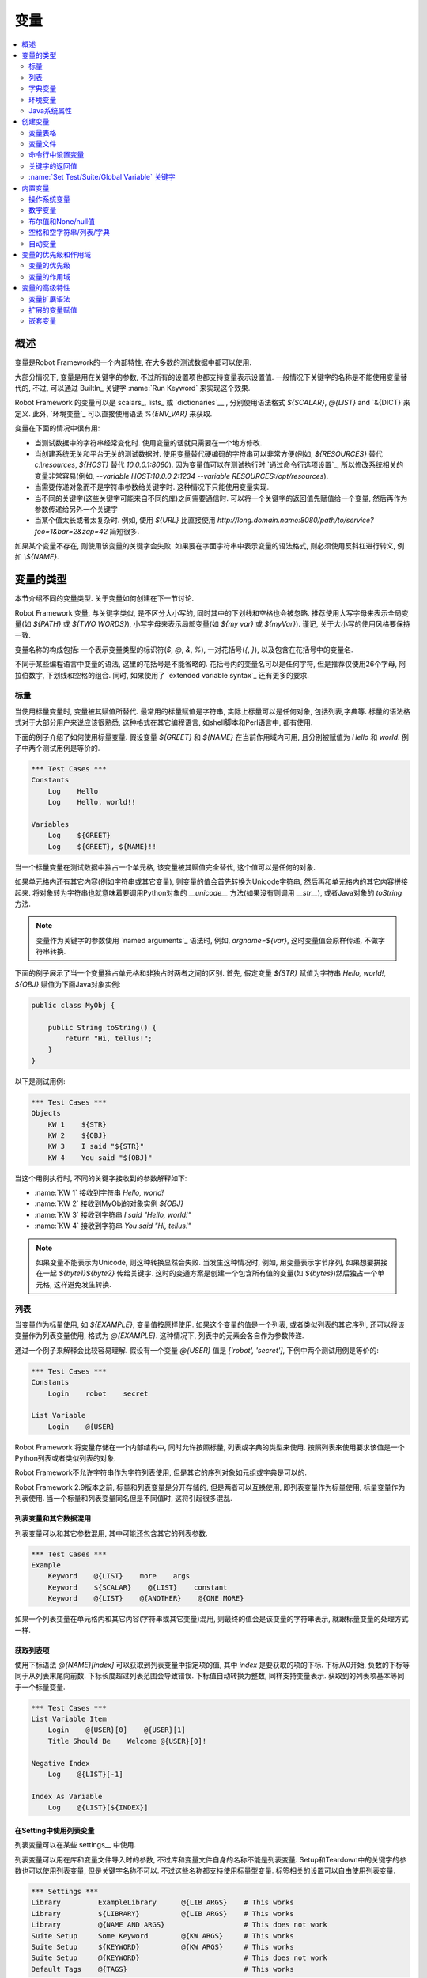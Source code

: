 变量
=========

.. contents::
   :depth: 2
   :local:

.. Introduction

概述
------------

变量是Robot Framework的一个内部特性, 在大多数的测试数据中都可以使用.

大部分情况下, 变量是用在关键字的参数, 不过所有的设置项也都支持变量表示设置值. 一般情况下关键字的名称是不能使用变量替代的, 不过, 可以通过 BuiltIn_ 关键字 :name:`Run Keyword` 来实现这个效果.

Robot Framework 的变量可以是 scalars_, lists_ 或 `dictionaries`__ , 分别使用语法格式 `${SCALAR}`, `@{LIST}` and `&{DICT}`来定义. 此外, `环境变量`_ 可以直接使用语法 `%{ENV_VAR}` 来获取.

变量在下面的情况中很有用:

- 当测试数据中的字符串经常变化时. 使用变量的话就只需要在一个地方修改.

- 当创建系统无关和平台无关的测试数据时. 使用变量替代硬编码的字符串可以非常方便(例如, 
  `${RESOURCES}`  替代 `c:\\resources`, `${HOST}` 替代 `10.0.0.1:8080`). 因为变量值可以在测试执行时 `通过命令行选项设置`_, 所以修改系统相关的变量非常容易(例如, `--variable HOST:10.0.0.2:1234 --variable RESOURCES:/opt/resources`).

- 当需要传递对象而不是字符串参数给关键字时. 这种情况下只能使用变量实现.

- 当不同的关键字(这些关键字可能来自不同的库)之间需要通信时.
  可以将一个关键字的返回值先赋值给一个变量, 然后再作为参数传递给另外一个关键字

- 当某个值太长或者太复杂时. 例如, 使用 `${URL}` 比直接使用
  `http://long.domain.name:8080/path/to/service?foo=1&bar=2&zap=42` 简短很多.

如果某个变量不存在, 则使用该变量的关键字会失败. 如果要在字面字符串中表示变量的语法格式, 则必须使用反斜杠进行转义, 例如 `\\${NAME}`.

__ `Scalar variables`_
__ `List variables`_
__ `Dictionary variables`_
__ `Setting variables in command line`_
__ Escaping_

.. Variable types

变量的类型
--------------

本节介绍不同的变量类型. 关于变量如何创建在下一节讨论.

Robot Framework 变量, 与关键字类似, 是不区分大小写的, 同时其中的下划线和空格也会被忽略.
推荐使用大写字母来表示全局变量(如 `${PATH}` 或 `${TWO WORDS}`), 小写字母来表示局部变量(如 `${my var}` 或 `${myVar}`). 谨记, 关于大小写的使用风格要保持一致.

变量名称的构成包括: 一个表示变量类型的标识符(`$`, `@`, `&`, `%`), 一对花括号(`{`, `}`), 以及包含在花括号中的变量名.

不同于某些编程语言中变量的语法, 这里的花括号是不能省略的. 花括号内的变量名可以是任何字符, 但是推荐仅使用26个字母, 阿拉伯数字, 下划线和空格的组合. 同时, 如果使用了 `extended variable syntax`_ 还有更多的要求.

.. _scalar variable:

.. Scalar variables

标量
~~~~~~~~~~~~~~~~

当使用标量变量时, 变量被其赋值所替代. 最常用的标量赋值是字符串, 实际上标量可以是任何对象, 包括列表,字典等. 标量的语法格式对于大部分用户来说应该很熟悉, 这种格式在其它编程语言, 如shell脚本和Perl语言中, 都有使用.

下面的例子介绍了如何使用标量变量. 假设变量 `${GREET}` 和 `${NAME}` 在当前作用域内可用, 且分别被赋值为 `Hello` 和 `world`. 例子中两个测试用例是等价的.

.. sourcecode:: robotframework

   *** Test Cases ***
   Constants
       Log    Hello
       Log    Hello, world!!

   Variables
       Log    ${GREET}
       Log    ${GREET}, ${NAME}!!

当一个标量变量在测试数据中独占一个单元格, 该变量被其赋值完全替代, 这个值可以是任何的对象.

如果单元格内还有其它内容(例如字符串或其它变量), 则变量的值会首先转换为Unicode字符串, 然后再和单元格内的其它内容拼接起来. 将对象转为字符串也就意味着要调用Python对象的 `__unicode__` 方法(如果没有则调用 `__str__`), 或者Java对象的 `toString` 方法.

.. note:: 变量作为关键字的参数使用 `named arguments`_ 语法时, 例如, 
          `argname=${var}`, 这时变量值会原样传递, 不做字符串转换.

下面的例子展示了当一个变量独占单元格和非独占时两者之间的区别. 首先, 假定变量 `${STR}` 赋值为字符串 `Hello, world!`, `${OBJ}` 赋值为下面Java对象实例:

.. sourcecode:: java

 public class MyObj {

     public String toString() {
         return "Hi, tellus!";
     }
 }

以下是测试用例:

.. sourcecode:: robotframework

   *** Test Cases ***
   Objects
       KW 1    ${STR}
       KW 2    ${OBJ}
       KW 3    I said "${STR}"
       KW 4    You said "${OBJ}"

当这个用例执行时, 不同的关键字接收到的参数解释如下:

- :name:`KW 1` 接收到字符串 `Hello, world!`
- :name:`KW 2` 接收到MyObj的对象实例 `${OBJ}`
- :name:`KW 3` 接收到字符串 `I said "Hello, world!"`
- :name:`KW 4` 接收到字符串 `You said "Hi, tellus!"`

.. note:: 如果变量不能表示为Unicode, 则这种转换显然会失败. 当发生这种情况时,
          例如, 用变量表示字节序列, 如果想要拼接在一起 `${byte1}${byte2}` 传给关键字.
          这时的变通方案是创建一个包含所有值的变量(如 `${bytes}`)然后独占一个单元格, 这样避免发生转换.


.. _list variable:

.. List variables

列表
~~~~~~~~~~~~~~

当变量作为标量使用, 如 `${EXAMPLE}`, 变量值按原样使用. 如果这个变量的值是一个列表, 或者类似列表的其它序列, 还可以将该变量作为列表变量使用, 格式为 `@{EXAMPLE}`. 这种情况下, 列表中的元素会各自作为参数传递. 

通过一个例子来解释会比较容易理解. 假设有一个变量 `@{USER}` 值是 `['robot', 'secret']`, 下例中两个测试用例是等价的:

.. sourcecode:: robotframework

   *** Test Cases ***
   Constants
       Login    robot    secret

   List Variable
       Login    @{USER}

Robot Framework 将变量存储在一个内部结构中, 同时允许按照标量, 列表或字典的类型来使用. 按照列表来使用要求该值是一个Python列表或者类似列表的对象.

Robot Framework不允许字符串作为字符列表使用, 但是其它的序列对象如元组或字典是可以的.

Robot Framework 2.9版本之前, 标量和列表变量是分开存储的, 但是两者可以互换使用, 即列表变量作为标量使用, 标量变量作为列表使用. 当一个标量和列表变量同名但是不同值时, 这将引起很多混乱.

.. Using list variables with other data

列表变量和其它数据混用
''''''''''''''''''''''''''''''''''''

列表变量可以和其它参数混用, 其中可能还包含其它的列表参数.

.. sourcecode:: robotframework

   *** Test Cases ***
   Example
       Keyword    @{LIST}    more    args
       Keyword    ${SCALAR}    @{LIST}    constant
       Keyword    @{LIST}    @{ANOTHER}    @{ONE MORE}

如果一个列表变量在单元格内和其它内容(字符串或其它变量)混用, 则最终的值会是该变量的字符串表示, 就跟标量变量的处理方式一样.

.. Accessing individual list items

获取列表项
'''''''''''''''''''''''''''''''

使用下标语法 `@{NAME}[index]` 可以获取到列表变量中指定项的值, 其中 `index` 是要获取的项的下标. 下标从0开始, 负数的下标等同于从列表末尾向前数. 下标长度超过列表范围会导致错误. 下标值自动转换为整数, 同样支持变量表示. 获取到的列表项基本等同于一个标量变量.


.. sourcecode:: robotframework

   *** Test Cases ***
   List Variable Item
       Login    @{USER}[0]    @{USER}[1]
       Title Should Be    Welcome @{USER}[0]!

   Negative Index
       Log    @{LIST}[-1]

   Index As Variable
       Log    @{LIST}[${INDEX}]

.. Using list variables with settings

在Setting中使用列表变量
''''''''''''''''''''''''''''''''''

列表变量可以在某些 settings__ 中使用.

列表变量可以用在库和变量文件导入时的参数, 不过库和变量文件自身的名称不能是列表变量. Setup和Teardown中的关键字的参数也可以使用列表变量, 但是关键字名称不可以. 不过这些名称都支持使用标量型变量. 标签相关的设置可以自由使用列表变量.

.. sourcecode:: robotframework

   *** Settings ***
   Library         ExampleLibrary      @{LIB ARGS}    # This works
   Library         ${LIBRARY}          @{LIB ARGS}    # This works
   Library         @{NAME AND ARGS}                   # This does not work
   Suite Setup     Some Keyword        @{KW ARGS}     # This works
   Suite Setup     ${KEYWORD}          @{KW ARGS}     # This works
   Suite Setup     @{KEYWORD}                         # This does not work
   Default Tags    @{TAGS}                            # This works

__ `All available settings in test data`_

.. _dictionary variable:

.. Dictionary variables

字典变量
~~~~~~~~~~~~~~~~~~~~

如上所述, 包含列表的变量可以作为 `列表变量`_, 将其中的项分别传递给关键字. 类似的, 一个变量包含Python的字典, 或者类似字典的对象, 可以当作字典变量使用, 如 `&{EXAMPLE}`.

在实践中, 这意味着字典中的项可以作为 `named arguments`_ 传给关键字. 假设有个字典变量 `&{USER}` 中有值 `{'name': 'robot', 'password': 'secret'}`, 则下面两个用例的效果是等价的.

.. sourcecode:: robotframework

   *** Test Cases ***
   Constants
       Login    name=robot    password=secret

   Dict Variable
       Login    &{USER}

字典型变量是 Robot Framework 2.9 新增的特性.

.. Using dictionary variables with other data

字典变量和其它数据混用
''''''''''''''''''''''''''''''''''''''''''

字典变量可以和其它变量一起使用, 包括其它字典变量. 因为 `named argument syntax`_  要求位置参数必须在命名参数之前, 所以字典变量后面只能跟命名参数或者其它的字典.

.. sourcecode:: robotframework

   *** Test Cases ***
   Example
       Keyword    &{DICT}    named=arg
       Keyword    positional    @{LIST}    &{DICT}
       Keyword    &{DICT}    &{ANOTHER}    &{ONE MORE}

如果一个字典变量在单元格内和其它内容(字符串或其它变量)混用,  最终的值会是变量的字符串表示, 就跟把变量当作标量变量的处理结果一样.

.. Accessing individual dictionary items

获取字典中的项
'''''''''''''''''''''''''''''''''''''

可以通过 `&{NAME}[key]` 这样的语法格式获取字典中某项的值, 其中 `key` 是键的名称. 
键名当作字符串处理, 非字符串的键可以用变量代替. 通过这种方式获取到的值可作为标量变量使用.

如果键是字符串, 还可以使用另一种语法格式 `${NAME.key}`. 更多细节说明请参考 `Creating dictionary variables`_

.. sourcecode:: robotframework

   *** Test Cases ***
   Dict Variable Item
       Login    &{USER}[name]    &{USER}[password]
       Title Should Be    Welcome &{USER}[name]!

   Key As Variable
       Log Many    &{DICT}[${KEY}]    &{DICT}[${42}]

   Attribute Access
       Login    ${USER.name}    ${USER.password}
       Title Should Be    Welcome ${USER.name}!

.. Using dictionary variables with settings

在Setting中使用字典变量
''''''''''''''''''''''''''''''''''''''''

字典变量除了在import, setup, teardown中充当关键字的参数使用, 不能在其它设置项中使用.

.. sourcecode:: robotframework

   *** Settings ***
   Library        ExampleLibrary    &{LIB ARGS}
   Suite Setup    Some Keyword      &{KW ARGS}     named=arg

.. _environment variable:

.. Environment variables

环境变量
~~~~~~~~~~~~~~~~~~~~~

Robot Framework使用 `%{ENV_VAR_NAME}` 这种语法格式来使用环境变量. 环境变量的值只能是字符串.

Robot Framework allows using environment variables in the test
data using the syntax `%{ENV_VAR_NAME}`. They are limited to string
values.

在测试执行前已设置的操作系统环境变量在执行过程中都是可用的, 同时还可以使用关键字 :name:`Set Environment Variable` 创建新的环境变量, 或者 :name:`Delete Environment Variable` 删除某个环境变量, 这两个关键字都是来自于 OperatingSystem_ 库. 因为环境变量是全局的, 所以在一个测试用例中设置的环境变量可以在后续执行的另一个测试用例中使用. 不过, 测试执行中改变的环境变量在测试执行完成后即恢复原状, 即不会真正改变系统的环境变量.

.. sourcecode:: robotframework

   *** Test Cases ***
   Env Variables
       Log    Current user: %{USER}
       Run    %{JAVA_HOME}${/}javac

.. Java system properties

Java系统属性
~~~~~~~~~~~~~~~~~~~~~~

当使用Jython运行测试时, 可以使用 `环境变量`_ 的语法来获取 `Java系统属性`__. 如果一个环境变量的名称和一个系统属性重名, 则最终返回的是环境变量的值.

.. sourcecode:: robotframework

   *** Test Cases ***
   System Properties
       Log    %{user.name} running tests on %{os.name}

__ http://docs.oracle.com/javase/tutorial/essential/environment/sysprop.html

.. Creating variables

创建变量
------------------

测试中可用的变量来源于各种不同的地方.

.. Variable table

变量表格
~~~~~~~~~~~~~~

变量最常见的源头就是在 `test case files`_ 和 `resource files`_ 中的变量表格. 变量表格让变量和其它测试数据都创建在同一个地方, 而且语法也很简单, 因此使用起来非常方便. 不足之处在于这里变量的值只能是字符串, 并且不能动态创建. 要规避这些不足之处, 可以使用 `variable files`_.

.. Creating scalar variables

创建标量
'''''''''''''''''''''''''

最简单的变量赋值操作就是将字符串赋值给一个标量变量. 

在变量表格中的第一列指定变量名称(包括 `${}`), 在第二列放上变量的值. 如果第二列为空, 则表示变量的值是空字符串. 值同时也可以是其它已经定义的变量.

.. sourcecode:: robotframework

   *** Variables ***
   ${NAME}         Robot Framework
   ${VERSION}      2.0
   ${ROBOT}        ${NAME} ${VERSION}

如果想要更明确的标示赋值操作, 可以在变量名称后面加上一个赋值等号 `=`, 这不是必需的.

.. sourcecode:: robotframework

   *** Variables ***
   ${NAME} =       Robot Framework
   ${VERSION} =    2.0

如果一个标量变量的值很长, 可以分割到多列甚至 多行__. 默认情况下, 各个单元格中的值最终会使用空格拼接起来, 不过可以在第一格中使用 `SEPARATOR=<sep>` 来指定连接符.

.. sourcecode:: robotframework

   *** Variables ***
   ${EXAMPLE}      This value is joined    together with a space
   ${MULTILINE}    SEPARATOR=\n    First line
   ...             Second line     Third line

上面的这种拼接方式是Robot Framework 2.9版本的新特性. 在2.8版本中, 这种格式会引发一个语法错误. 而在更早的版本中, 这会创建一个列表值.

__ `Dividing test data to several rows`_

.. Creating list variables

创建列表
'''''''''''''''''''''''

创建列表变量同样很简单. 变量名同样位于变量表格的第一列, 值位于后续的列. 一个列表变量可以有任意多的值, 包括0个值. 如果值比较多, 同样可以 `分为多行`__.

__ `Dividing test data to several rows`_

.. sourcecode:: robotframework

   *** Variables ***
   @{NAMES}        Matti       Teppo
   @{NAMES2}       @{NAMES}    Seppo
   @{NOTHING}
   @{MANY}         one         two      three      four
   ...             five        six      seven

.. Creating dictionary variables

创建字典
'''''''''''''''''''''''''''''

字典变量的创建方式类似列表. 不同之处在于字典的项需要使用 `name=value` 的语法格式, 或者其它的字典变量. 如果有多个项重名, 只保留最后那个. 如果项中包含字面的等号, 则该等号必须使用反斜杠进行 转义__, 如 `\=`.

.. sourcecode:: robotframework

   *** Variables ***
   &{USER 1}       name=Matti    address=xxx         phone=123
   &{USER 2}       name=Teppo    address=yyy         phone=456
   &{MANY}         first=1       second=${2}         ${3}=third
   &{EVEN MORE}    &{MANY}       first=override      empty=
   ...             =empty        key\=here=value

字典变量相较于普通的Python字典有两个额外的属性(properties).

首先, 字典的项可以作为属性(attributes)获取, 也就是说使用 `extended variable syntax`_ 如 `${VAR.key}`. 前提是该key是一个合法的属性名且不会匹配上任何其它普通的属性. 例如, `&{USER}[name]` 同样可以通过 `${USER.name}` 获取(注意到这里是 `$` ), 但是 `${MANY.3}` 就不可以.

另一个特别之处在于字典变量中的项是有顺序的. 也就是说字典总是会按定义时的顺序迭代. 这在把字典当作  `list variables`_ 使用时(例如在 `for loops`_ )很有用. 当字典被当作列表迭代时, 实际返回的值是字典的键. 例如,  `@{MANY}` 变量的值是 `['first', 'second', 3]`.

__ Escaping_

.. Variable file

变量文件
~~~~~~~~~~~~~

变量文件是创建不同类型变量的强大武器. 使用变量文件可以给变量赋值为任意的对象, 同时还可以动态地创建变量. 关于变量文件的语法以及如何使用请参见 `Resource and variable files`_.

.. Setting variables in command line

命令行中设置变量
~~~~~~~~~~~~~~~~~~~~~~~~~~~~~~~~~

变量可以在命令行中通过选项 :option:`--variable (-v)` 单个设置, 也可以通过选项 :option:`--variablefile (-V)` 设置变量文件. 通过命令行设置的变量对所有执行的测试文件是全局可见的, 不过如果局部的变量表格或者局部导入的变量文件中存在重名的变量, 则这些变量也会被命令行中指定的值所覆盖.

设置单个变量的选项格式是 :option:`--variable name:value`, 其中 `name` 是变量名, 不带 `${}`, `value`是变量的值. 有多个变量的话就使用这个选项多次. 这种方式只能定义标量变量. 很多特殊字符必须使用选项 :option:`--escape` 经过 转义_ 才能表示. 

__ `Escaping complicated characters`_

.. sourcecode:: bash

   --variable EXAMPLE:value
   --variable HOST:localhost:7272 --variable USER:robot
   --variable ESCAPED:Qquotes_and_spacesQ --escape quot:Q --escape space:_

在上例中, 变量值分别是:

- `${EXAMPLE}` 值为 `value`
- `${HOST}` 和 `${USER}` 值分别为 `localhost:7272` 和 `robot`
- `${ESCAPED}` 值为 `"quotes and spaces"`

在命令行中指定 `variable files`_ 的选项格式是 :option:`--variablefile path/to/variables.py`, `Taking variable files into use`_ 章节中介绍更多细节. 

如果变量同时在命令行的变量文件中和单独指定, 则单独指定的变量有更高的 优先级__

__ `Variable priorities and scopes`_

.. Return values from keywords

关键字的返回值
~~~~~~~~~~~~~~~~~~~~~~~~~~~

关键字的返回值可以赋值给变量, 这样不同的关键字之间就可以交互了.

这种方式定义的变量和其它变量基本相同, 只是其作用域仅限于它们被创建的 `local scope`_. 也就是说 *不可能* 在一个测试用例里得到这样一个返回值变量, 然后在另一个用例中使用. 因为自动化测试用例通常需要保持相互独立, 而不应该互相依赖. 如果用例中定义的变量可以在其它用例使用, 这将导致很难定位的错误. 但是如果确实有这种需求, 也可以通过下节介绍的 BuiltIn_ 中的相关关键字来实现.

.. Assigning scalar variables

赋值给标量
''''''''''''''''''''''''''

关键字返回的任何值都可以赋值给 `scalar variable`_. 如下例所示, 语法非常简单:

.. sourcecode:: robotframework

   *** Test Cases ***
   Returning
       ${x} =    Get X    an argument
       Log    We got ${x}!

上例中, 关键字 :name:`Get X` 的返回值首先赋值给变量 `${x}`, 然后又传给关键字 :name:`Log`. 变量名称后面的等号(`=`)并不是强制要求的, 不过这种写法可以是赋值操作显得更明确. 
这种创建局部变量的方法同时适用于测试用例和用户关键字. 

注意, 虽然值是赋给了标量变量, 但是其本身如果是一个列表(或类似列表), 则它也可以当做 `list variable`_ 使用, 如果是一个类似字典的对象, 可以当做 `dictionary variable`_ 使用.

.. sourcecode:: robotframework

   *** Test Cases ***
   Example
       ${list} =    Create List    first    second    third
       Length Should Be    ${list}    3
       Log Many    @{list}

.. Assigning list variables

赋值给列表变量
''''''''''''''''''''''''

如果关键字返回一个列表或者类似列表的对象, 则可以赋给 `list variable`_:

.. sourcecode:: robotframework

   *** Test Cases ***
   Example
       @{list} =    Create List    first    second    third
       Length Should Be    ${list}    3
       Log Many    @{list}

因为Robot Framework所有的变量都存储在相同的命名空间, 赋值给标量变量还是列表变量其实没有太多的差别. 最主要的差别就是当创建列表变量时, Robot Framework 自动校验值是否为列表或类似列表, 并且新建一个列表来保存返回的值. 当赋值给标量变量时, 返回值不会校验, 完全按照返回对象的类型保存值.

.. Assigning dictionary variables

赋值给字典变量
''''''''''''''''''''''''''''''

如果关键字返回一个字典或者类似字典的对象, 则可以赋给 `dictionary variable`_:

.. sourcecode:: robotframework

   *** Test Cases ***
   Example
       &{dict} =    Create Dictionary    first=1    second=${2}    ${3}=third
       Length Should Be    ${dict}    3
       Do Something    &{dict}
       Log    ${dict.first}

因为Robot Framework所有的变量都存储在相同的命名空间, 所以也可先把字典值赋值给标量变量, 后面再有需要时当作字典使用.

虽然如此, 但显式的创建字典变量也有实际的好处. 首先, Robot Framework会校验返回值确实是字典或者类似字典的对象. 

另一个更大的好处是, 值会被转换保存为一个特殊的字典, 就像在变量表格中 `创建字典变量`_ 的那样, 可以通过获取属性值的语法 `${dict.first}` 获取其中的值. 同时, 这个字典的顺序是固定的. 当然, 如果初始字典是无序的, 结果字典的顺序也是随机的.

.. Assigning multiple variables

赋值多个变量
''''''''''''''''''''''''''''

如果一个关键字返回列表或类似列表的对象, 还可以一次性将其中的值同时赋值给多个变量. 可以是多个标量, 也可以是标量和列表混合, 如下例所示:

.. sourcecode:: robotframework

   *** Test Cases ***
   Assign Multiple
       ${a}    ${b}    ${c} =    Get Three
       ${first}    @{rest} =    Get Three
       @{before}    ${last} =    Get Three
       ${begin}    @{middle}    ${end} =    Get Three

假设关键字 :name:`Get Three` 返回一个列表 `[1, 2, 3]`, 会创建的变量如下:

- `${a}`, `${b}` and `${c}` 值分别是 `1`, `2`, and `3`.
- `${first}` 值为 `1`, `@{rest}` 值为 `[2, 3]`.
- `@{before}` 值为 `[1, 2]`, `${last}` 值为 `3`.
- `${begin}` 值为 `1`, `@{middle}` 值为 `[2]`, ${end} 值为 `3`.

如果返回的列表的元素个数多于或者少于可供赋值的标量, 将会报错. 另外, 待赋值的变量中最多只能有一个列表变量, 而字典变量只能单独赋值.

It is an error if the returned list has more or less values than there are
scalar variables to assign. Additionally, only one list variable is allowed
and dictionary variables can only be assigned alone.

同时为多个变量赋值的特性功能在Robot Framework 2.9版本中有所变动. 早期版本中, 列表变量只被允许出现在待赋值变量的最后, 现在则可以是任意位置. 此外, 如果返回的值个数多于标量变量的个数, 最后一个标量会自动变为列表以包含剩下所有的值.

Additionally, it was possible to return more values than scalar variables.
In that case the last scalar variable was magically turned into a list
containing the extra values.

.. note:: 译注, 这段存疑, 和前面矛盾了.实际测试结果是会报错

.. Using :name:`Set Test/Suite/Global Variable` keywords

:name:`Set Test/Suite/Global Variable` 关键字
~~~~~~~~~~~~~~~~~~~~~~~~~~~~~~~~~~~~~~~~~~~~~~~~~~~~~

BuiltIn_ 测试库提供了几个可以在测试执行时动态设置变量的关键字: :name:`Set Test Variable`, :name:`Set Suite Variable` 和 :name:`Set Global Variable`. 如果作用域内已经存在同名变量, 则会覆盖变量的值否则创建新的变量.

通过关键字 :name:`Set Test Variable` 设置的变量在当前测试用例的作用域内处处可用. 例如, 在一个测试用例中的一个用户关键字中设置了一个变量, 该变量会在这个测试用例步骤可见, 同时当前用例中的其它用户关键字也可以使用这个变量. 这个关键字创建的变量在其它测试用例中不可用. 

通过关键字  :name:`Set Suite Variable` 创建的变量在当前执行的测试套件内处处可见. 使用这个方式创建变量和在测试数据文件的 `Variable table`_ 中定义变量, 以及从 `variable files`_ 导入变量的效果一样. 这些变量对其它的测试套件, 包括子套件, 都不可见.

通过关键字 :name:`Set Global Variable` 创建的变量在设置之后全局可见. 这种方式创建的变量和在 `creating from the command line`__ 中使用选项 :option:`--variable` 或 :option:`--variablefile` 定义变量效果一样. 因为这个关键字会改变任意地方的变量, 所以必须谨慎使用.

.. note:: 关键字 :name:`Set Test/Suite/Global Variable` 直接在 `作用域`__
          内设置变量, 没有返回值. 而 :name:`Set Variable` 设置局部变量, 并且 返回__.

__ `Setting variables in command line`_
__ `Variable scopes`_
__ `Return values from keywords`_

.. _built-in variable:

.. Built-in variables

内置变量
------------------

Robot Framework 提供了若干的内置变量, 这些变量在测试中自动可用.

.. Operating-system variables

操作系统变量
~~~~~~~~~~~~~~~~~~~~~~~~~~

操作系统相关的内置变量使得编写针对不同操作系统的测试数据变的轻松.

.. table:: Available operating-system-related built-in variables
   :class: tabular

   +------------+------------------------------------------------------------------+
   |  Variable  |                      Explanation                                 |
   +============+==================================================================+
   | ${CURDIR}  | An absolute path to the directory where the test data            |
   |            | file is located. This variable is case-sensitive.                |
   +------------+------------------------------------------------------------------+
   | ${TEMPDIR} | An absolute path to the system temporary directory. In UNIX-like |
   |            | systems this is typically :file:`/tmp`, and in Windows           |
   |            | :file:`c:\\Documents and Settings\\<user>\\Local Settings\\Temp`.|
   +------------+------------------------------------------------------------------+
   | ${EXECDIR} | An absolute path to the directory where test execution was       |
   |            | started from.                                                    |
   +------------+------------------------------------------------------------------+
   | ${/}       | The system directory path separator. `/` in UNIX-like            |
   |            | systems and :codesc:`\\` in Windows.                             |
   +------------+------------------------------------------------------------------+
   | ${:}       | The system path element separator. `:` in UNIX-like              |
   |            | systems and `;` in Windows.                                      |
   +------------+------------------------------------------------------------------+
   | ${\\n}     | The system line separator. :codesc:`\\n` in UNIX-like systems and|
   |            | :codesc:`\\r\\n` in Windows. New in version 2.7.5.               |
   +------------+------------------------------------------------------------------+

.. sourcecode:: robotframework

   *** Test Cases ***
   Example
       Create Binary File    ${CURDIR}${/}input.data    Some text here${\n}on two lines
       Set Environment Variable    CLASSPATH    ${TEMPDIR}${:}${CURDIR}${/}foo.jar

.. Number variables

数字变量
~~~~~~~~~~~~~~~~

变量的语法可以用来创建整型整数和浮点型数字. 如下例所示. 因为 Robot Framework默认传递的是字符串, 显式的传递数字对那些预期接受参数是数字(而不是数字字符串)的关键字来说很有用.

.. sourcecode:: robotframework

   *** Test Cases ***
   Example 1A
       Connect    example.com    80       # Connect gets two strings as arguments

   Example 1B
       Connect    example.com    ${80}    # Connect gets a string and an integer

   Example 2
       Do X    ${3.14}    ${-1e-4}        # Do X gets floating point numbers 3.14 and -0.0001

使用 `0b`, `0o` 和 `0x` 前缀还可以创建二进制, 八进制 和十六进制的数字. 注意这里的语法不区分大小写.

.. sourcecode:: robotframework

   *** Test Cases ***
   Example
       Should Be Equal    ${0b1011}    ${11}
       Should Be Equal    ${0o10}      ${8}
       Should Be Equal    ${0xff}      ${255}
       Should Be Equal    ${0B1010}    ${0XA}

.. Boolean and None/null variables

布尔值和None/null值
~~~~~~~~~~~~~~~~~~~~~~~~~~~~~~~

布尔值和Python中的 `None`, 以及Java中的 `null` 也可以使用类似数字变量的语法来表示.

.. sourcecode:: robotframework

   *** Test Cases ***
   Boolean
       Set Status    ${true}               # Set Status gets Boolean true as an argument
       Create Y    something   ${false}    # Create Y gets a string and Boolean false

   None
       Do XYZ    ${None}                   # Do XYZ gets Python None as an argument

   Null
       ${ret} =    Get Value    arg        # Checking that Get Value returns Java null
       Should Be Equal    ${ret}    ${null}

这些变量都不区分大小写, 例如 `${True}` 和 `${true}` 是一样的. 同样, `${None}` 和 `${null}` 也是同义的, 因为当使用Jython解释器运行时, Jython会视情况自动转换.

.. Space and empty variables

空格和空字符串/列表/字典
~~~~~~~~~~~~~~~~~~~~~~~~~

变量 `${SPACE}` 和 `${EMPTY}` 分别用来创建空格和空字符串. 使用这些变量相对于使用反斜杠 `escape spaces or empty cells`__ 来说容易的多. 同时还可以使用 `extended variable syntax`_ 表示连续的多个空格, 例如 `${SPACE * 5}`.

下面的例子中, 关键字 :name:`Should Be Equal` 接收到两个等价的入参, 可以看出使用变量的形式比使用反斜杠看上去容易理解的多.

.. sourcecode:: robotframework

   *** Test Cases ***
   One Space
       Should Be Equal    ${SPACE}          \ \

   Four Spaces
       Should Be Equal    ${SPACE * 4}      \ \ \ \ \

   Ten Spaces
       Should Be Equal    ${SPACE * 10}     \ \ \ \ \ \ \ \ \ \ \

   Quoted Space
       Should Be Equal    "${SPACE}"        " "

   Quoted Spaces
       Should Be Equal    "${SPACE * 2}"    " \ "

   Empty
       Should Be Equal    ${EMPTY}          \

同样还可以使用 `列表变量`_ 的格式 `@{EMPTY}` 表示空列表, `字典变量`_ 的格式 `&{EMPTY}` 表示空字典. 

在某些情况下, 它们会很有用. 比如, 当使用 `test templates`_ 且 `template keyword is used without arguments`__ 时; 或者想要覆盖不同作用域中的列表或字典变量时. 注意, 没法改变 `@{EMPTY}` 或 `&{EMPTY}` 的值.

There is also an empty `list variable`_ `@{EMPTY}` and an empty `dictionary
variable`_ `&{EMPTY}`. Because they have no content, they basically
vanish when used somewhere in the test data. They are useful, for example,
with `test templates`_ when the `template keyword is used without
arguments`__ or when overriding list or dictionary variables in different
scopes. Modifying the value of `@{EMPTY}` or `&{EMPTY}` is not possible.

.. sourcecode:: robotframework

   *** Test Cases ***
   Template
       [Template]    Some keyword
       @{EMPTY}

   Override
       Set Global Variable    @{LIST}    @{EMPTY}
       Set Suite Variable     &{DICT}    &{EMPTY}

.. note:: `@{EMPTY}` 在Robot Framework 2.7.4版本可用, `&{EMPTY}` 在2.9版本后可用.

__ Escaping_
__ https://groups.google.com/group/robotframework-users/browse_thread/thread/ccc9e1cd77870437/4577836fe946e7d5?lnk=gst&q=templates#4577836fe946e7d5

.. Automatic variables

自动变量
~~~~~~~~~~~~~~~~~~~

Robot Framework还提供了若干的自动变量. 这些变量在测试执行过程中有不同的值, 有些还是全局可用的. 改变这些变量的值不会影响其初始值, 不过其中某些可用通过 `BuiltIn`_ 库中的关键字进行动态修改.

.. table:: Available automatic variables
   :class: tabular

   +------------------------+-------------------------------------------------------+------------+
   |        Variable        |                    Explanation                        | Available  |
   +========================+=======================================================+============+
   | ${TEST NAME}           | The name of the current test case.                    | Test case  |
   +------------------------+-------------------------------------------------------+------------+
   | @{TEST TAGS}           | Contains the tags of the current test case in         | Test case  |
   |                        | alphabetical order. Can be modified dynamically using |            |
   |                        | :name:`Set Tags` and :name:`Remove Tags` keywords.    |            |
   +------------------------+-------------------------------------------------------+------------+
   | ${TEST DOCUMENTATION}  | The documentation of the current test case. Can be set| Test case  |
   |                        | dynamically using using :name:`Set Test Documentation`|            |
   |                        | keyword. New in Robot Framework 2.7.                  |            |
   +------------------------+-------------------------------------------------------+------------+
   | ${TEST STATUS}         | The status of the current test case, either PASS or   | `Test      |
   |                        | FAIL.                                                 | teardown`_ |
   +------------------------+-------------------------------------------------------+------------+
   | ${TEST MESSAGE}        | The message of the current test case.                 | `Test      |
   |                        |                                                       | teardown`_ |
   +------------------------+-------------------------------------------------------+------------+
   | ${PREV TEST NAME}      | The name of the previous test case, or an empty string| Everywhere |
   |                        | if no tests have been executed yet.                   |            |
   +------------------------+-------------------------------------------------------+------------+
   | ${PREV TEST STATUS}    | The status of the previous test case: either PASS,    | Everywhere |
   |                        | FAIL, or an empty string when no tests have been      |            |
   |                        | executed.                                             |            |
   +------------------------+-------------------------------------------------------+------------+
   | ${PREV TEST MESSAGE}   | The possible error message of the previous test case. | Everywhere |
   +------------------------+-------------------------------------------------------+------------+
   | ${SUITE NAME}          | The full name of the current test suite.              | Everywhere |
   +------------------------+-------------------------------------------------------+------------+
   | ${SUITE SOURCE}        | An absolute path to the suite file or directory.      | Everywhere |
   +------------------------+-------------------------------------------------------+------------+
   | ${SUITE DOCUMENTATION} | The documentation of the current test suite. Can be   | Everywhere |
   |                        | set dynamically using using :name:`Set Suite          |            |
   |                        | Documentation` keyword. New in Robot Framework 2.7.   |            |
   +------------------------+-------------------------------------------------------+------------+
   | &{SUITE METADATA}      | The free metadata of the current test suite. Can be   | Everywhere |
   |                        | set using :name:`Set Suite Metadata` keyword.         |            |
   |                        | New in Robot Framework 2.7.4.                         |            |
   +------------------------+-------------------------------------------------------+------------+
   | ${SUITE STATUS}        | The status of the current test suite, either PASS or  | `Suite     |
   |                        | FAIL.                                                 | teardown`_ |
   +------------------------+-------------------------------------------------------+------------+
   | ${SUITE MESSAGE}       | The full message of the current test suite, including | `Suite     |
   |                        | statistics.                                           | teardown`_ |
   +------------------------+-------------------------------------------------------+------------+
   | ${KEYWORD STATUS}      | The status of the current keyword, either PASS or     | `User      |
   |                        | FAIL. New in Robot Framework 2.7                      | keyword    |
   |                        |                                                       | teardown`_ |
   +------------------------+-------------------------------------------------------+------------+
   | ${KEYWORD MESSAGE}     | The possible error message of the current keyword.    | `User      |
   |                        | New in Robot Framework 2.7.                           | keyword    |
   |                        |                                                       | teardown`_ |
   +------------------------+-------------------------------------------------------+------------+
   | ${LOG LEVEL}           | Current `log level`_. New in Robot Framework 2.8.     | Everywhere |
   +------------------------+-------------------------------------------------------+------------+
   | ${OUTPUT FILE}         | An absolute path to the `output file`_.               | Everywhere |
   +------------------------+-------------------------------------------------------+------------+
   | ${LOG FILE}            | An absolute path to the `log file`_ or string NONE    | Everywhere |
   |                        | when no log file is created.                          |            |
   +------------------------+-------------------------------------------------------+------------+
   | ${REPORT FILE}         | An absolute path to the `report file`_ or string NONE | Everywhere |
   |                        | when no report is created.                            |            |
   +------------------------+-------------------------------------------------------+------------+
   | ${DEBUG FILE}          | An absolute path to the `debug file`_ or string NONE  | Everywhere |
   |                        | when no debug file is created.                        |            |
   +------------------------+-------------------------------------------------------+------------+
   | ${OUTPUT DIR}          | An absolute path to the `output directory`_.          | Everywhere |
   +------------------------+-------------------------------------------------------+------------+

测试套件相关的变量 `${SUITE SOURCE}`, `${SUITE NAME}`, `${SUITE DOCUMENTATION}` 和 `&{SUITE METADATA}` 在测试库和变量文件被导入时即可访问. 除了在 Robot Framework 2.8 和 2.8.1 版本里. 不过, 上表中其它的某些自动变量在导入时刻还没有解析.

.. Variable priorities and scopes

变量的优先级和作用域
------------------------------

不同来源的变量拥有不同的优先级, 并作用于不同的作用域.

.. Variable priorities

变量的优先级
~~~~~~~~~~~~~~~~~~~

*通过命令行设置的变量*
  
   对于所有那些在测试执行前指定的变量来说, 通过 `命令行设置`__ 的变量拥有最高优先级.
   这些变量有可能会覆盖在测试用例文件的变量表格中定义的变量, 或者导入的资源文件或变量文件中的变量.

   单独设定的变量(:option:`--variable` 选项)可能会覆盖通过 `variable files`_ (:option:`--variablefile` 选项)定义的变量. 如果同名的变量单独设置多次, 则只生效最后那个. 这种行为使得我们可以在 `start-up script`_ 中设置缺省的变量值, 并在命令行调用时看情况予以覆盖. 

   注意, 如果多个变量文件中有同名参数, 第一个文件中定义的那个变量有最高优先级.

__ `Setting variables in command line`_

*在用例文件的变量表格中定义的变量*

   在测试用例文件的 `变量表格`_ 中创建的变量在该文件中的所有用例内可用. 这些变量有可能会覆盖在导入的资源文件或变量文件中定义的同名变量.

   变量表格中创建的变量在文件中所有其它表格中也是可用的. 也就是说, 它们可以被用在Setting表格中, 用来导入其它文件.

*导入的资源和变量文件中的变量*

   在所有测试数据中创建的变量中, 从 `resource and variable files`_ 导入的变量的优先级最低. 资源文件和变量文件中的变量的优先级相同. 如果多个资源文件和(或)变量文件有同名变量, 则生效的是第一个被导入文件中的变量.

   如果一个资源文件中继续导入其它的资源文件或变量文件, 则其自身变量表格中的变量优先级高于它导入的变量. 而最终只导入这一个资源文件, 就可以访问所有这些文件中所定义的变量.

   注意资源文件和变量文件中的变量不可用于导入它们的文件的变量表格中, 这是因为变量表格在设置表格(即文件导入的地方)之前处理.

*测试执行中定义的变量*

   通过 `return values from keywords`_ 或者 `using Set Test/Suite/Global Variable keywords`_ 在测试执行过程中设置的变量总是覆盖可能存在的同名变量.
   从这点上来说, 这些变量拥有最高的优先级. 但是, 从另一方面来看, 这些变量不会影响到它们作用域之外的变量.

*内置变量*

   `内置变量`_, 如 `${TEMPDIR}` 和 `${TEST_NAME}`, 在所有变量中拥有最高优先级. 它们不能被变量表格或者命令行选项所覆盖, 不过即使这样, 它们还是可以在测试执行过程中被重置. 一个例外是 `number variables`_, 它们总是被动态解析. 虽然也是可以被覆盖的, 但是强烈不建议这样做. 此外, `${CURDIR}` 也比较特殊, 因为它在测试数据处理前就已经被替代.

.. Variable scopes

变量的作用域
~~~~~~~~~~~~~~~

取决于变量创建的地方和方式, 它们可以拥有 全局作用域, 测试套件作用域, 测试用例作用域 或者局部作用域.

.. Global scope

全局作用域
''''''''''''

全局作用域的变量在测试数据中处处可用. 全局变量一般是从命令行设置, 通过 :option:`--variable` 和 :option:`--variablefile` 选项. 还可以使用 BuiltIn_ 关键字 :name:`Set Global Variable` 在测试执行中创建或修改全局变量. 此外, `built-in variables`_ 都是全局的.

推荐使用大写字母来表示全局变量.

.. Test suite scope

测试套件作用域
''''''''''''''''

测试套件内定义或导入的变量在该测试套件作用域内处处可见. 这些变量可以是通过变量表格创建, 也可能是来自导入的 `resource and variable files`_, 也可以使用 BuiltIn_ 关键字 :name:`Set Suite Variable` 在测试执行中创建或修改.

测试套件作用域 *不是* 递归的, 即高层测试套件内的变量在低层的测试套件内 *不可用*. 如果有必要, 使用 `resource and variable files`_ 来共享变量.

因为这些变量在测试套件内基本可当作全局性的, 所以同样推荐使用大写字母来表示.

.. Test case scope

测试用例作用域
'''''''''''''''

测试用例作用域的变量在测试用例内部, 包括用例内所有的用户关键字内, 都是可见的. 用例作用域的变量都是通过使用 BuiltIn_ 关键字 :name:`Set Test Variable` 在测试用例中创建.

该作用域内的变量同样也推荐使用大写字母表示.

.. Local scope

局部作用域
'''''''''''

测试用例和用户关键字拥有一个局部作用域, 对其它用例和关键字都是不可见的. 局部变量通过执行关键字并获取其 `return values`__ 来创建, 作为 arguments__ 传递给用户关键字.

推荐使用小写字母来表示局部变量.

.. note:: 在 Robot Framework 2.9 版本之前, 局部作用域内的变量会
          `泄露到低层的用户关键字中`__. 这个绝不能视为是有意的特性, 而应该在早期版本中也显式的设置并传递变量. 

__ `Setting variables in command line`_
__ `Return values from keywords`_
__ `User keyword arguments`_
__ https://github.com/robotframework/robotframework/issues/532

.. Advanced variable features

变量的高级特性
--------------------------

.. Extended variable syntax

变量扩展语法
~~~~~~~~~~~~~~~~~~~~~~~~

扩展的变量语法支持获取变量对象的属性值(例如, `${object.attribute}`), 甚至还可以执行对象的方法(例如, `${obj.getName()}`). 这种语法对标量和列表都可用, 但是大部分时候还是用于前者.

变量扩展语法是一个强大的特性功能, 但是应该谨慎使用. 获取变量的属性一般没有问题, 相对来说, 使用一个变量来保存拥有多个属性的对象总好于使用多个变量. 不过另一方面, 调用对象的方法(特别是方法还需要参数的时候)会使得测试数据变得复杂难懂. 如果必须这么做, 建议将调用方法的代码移到测试库中去做.

下面的例子展示了使用变量扩展语法的大多数场景. 首先假定我们有如下的 `variable file`_ 和测试用例:

.. sourcecode:: python

   class MyObject:

       def __init__(self, name):
           self.name = name

       def eat(self, what):
           return '%s eats %s' % (self.name, what)

       def __str__(self):
           return self.name

   OBJECT = MyObject('Robot')
   DICTIONARY = {1: 'one', 2: 'two', 3: 'three'}

.. sourcecode:: robotframework

   *** Test Cases ***
   Example
       KW 1    ${OBJECT.name}
       KW 2    ${OBJECT.eat('Cucumber')}
       KW 3    ${DICTIONARY[2]}

当上面的测试执行时, 关键字获取到的参数解释如下:

- :name:`KW 1` 接收到字符串 `Robot`
- :name:`KW 2` 接收到字符串 `Robot eats Cucumber`
- :name:`KW 3` 接收到字符串 `two`

扩展的变量语法按照如下的顺序进行解析:
The extended variable syntax is evaluated in the following order:

1. 变量首先按照全名进行搜索(因为变量名可包含任意字符), 
   只有在没有匹配的情况下才会继续进行扩展语法的解析.

2. 创建基础变量名称. 从 `{` 后开始, 直到遇到空格或者非字母字符, 
   这之间的字符就是基础变量的名称. 例如, `${OBJECT.name}` 和 `${DICTIONARY[2]}` 基础变量分别是 `OBJECT` and `DICTIONARY`.

3. 搜索基础变量是否存在. 如果找不到匹配的变量, 则此处就会抛出异常, 当前测试用例失败.

4. 花括号内的表达式被作为Python表达式来运行. 
   如果因为语法非法或者属性不存在等情况造成运行失败, 此处就会抛出异常, 测试用例失败.

5. 整个扩展变量被表达式运行的结果替代.

如果对象是用Java实现的, 扩展的变量语法可以用来获取properties. 即假设有个对象 `${OBJ}` 有个方法 `getName`, 则 `${OBJ.name}` 等价于 `${OBJ.getName()}`. 

上例中的Python对象用Java实现的代码:

.. sourcecode:: java

 public class MyObject:

     private String name;

     public MyObject(String name) {
         name = name;
     }

     public String getName() {
         return name;
     }

     public String eat(String what) {
         return name + " eats " + what;
     }

     public String toString() {
         return name;
     }
 }

很多Python标准对象, 包括字符串和数字, 都提供了若干实例方法. 这些方法可以使用扩展变量语法(显式或隐式地)调用. 这样做有时候会很有用, 并减少临时变量的使用, 但是如果过度使用也可能会造成测试数据模糊难懂.

下面的例子展示了几个较好的用法:

.. sourcecode:: robotframework

   *** Test Cases ***
   String
       ${string} =    Set Variable    abc
       Log    ${string.upper()}      # Logs 'ABC'
       Log    ${string * 2}          # Logs 'abcabc'

   Number
       ${number} =    Set Variable    ${-2}
       Log    ${number * 10}         # Logs -20
       Log    ${number.__abs__()}    # Logs 2

虽然在Python代码中推荐使用 `abs(number)` 替代 `number.__abs__()` 的用法, 但是在Robot Framework中 `${abs(number)}` 不会生效. 这是因为在变量的扩展语法中, 变量名必须是紧跟着花括号的前端. 不过在测试数据中使用 `__xxx__` 方法也是值得商榷的事情, 最好还是将这些逻辑移到测试库中解决.

扩展变量语法对 `list variable`_ 也有效. 例如, 如果一个变量 `${EXTENDED}` 被赋值了一个对象, 其中包含属性 `attribute`, 该属性值是一个列表, 则可以使用 `@{EXTENDED.attribute}` 将该属性当列表变量使用.


.. Extended variable assignment

扩展的变量赋值
~~~~~~~~~~~~~~~~~~~~~~~~~~~~

Robot Framework 2.7 版本开始, 可以将 `keyword return values`__ 通过 `extended variable syntax`_ 赋值给一个标量变量对象的某个属性. 

假设有变量 `${OBJECT}`, 它的属性值可以按下例中的方式设置:

__ `Return values from keywords`_

.. sourcecode:: robotframework

   *** Test Cases ***
   Example
       ${OBJECT.name} =    Set Variable    New name
       ${OBJECT.new_attr} =    Set Variable    New attribute

扩展的变量赋值语法按下面的规则解析处理:
The extended variable assignment syntax is evaluated using the
following rules:

1. 被赋值的变量必须是个标量, 至少包含一个点(`.`). 否则不会触发扩展赋值语法.
2. 如果存在一个全名匹配的变量(例如 `${OBJECT.name}`), 则该变量被赋值, 
   不会使用扩展语法.
3. 创建基础变量名称. 从 `${` 后开始, 直到最后一个点, 
   这之间的字符就是基础变量的名称. 例如, `${OBJECT.name}` 和 `${foo.bar.zap}` 基础变量分别是 `OBJECT` and `foo.bar`. 在第二个例子中, 基础名称也包含了普通的扩展变量语法.

4. 属性名取自最后一个点号直到结尾括号 `}` 之间的所有字符. 例如, `${OBJECT.name}` 
   属性名是 `name`. 如果属性名不是字母或下划线开始的, 并且只包含字母,数字和下划线, 则属性名被认为是非法的, 扩展语法不会生效. 整个变量名称被当作一个名字创建新的变量.

5. 属性名合法则开始匹配基础变量名称. 如果没有找到匹配的变量, 扩展语法不会生效. 
   整个变量名称被当作一个名字创建新的变量.

6. 如果找到的变量是一个字符串或者数字, 则扩展语法不会生效,
   整个变量名称被当作一个名字创建新的变量. 这是因为在Python中不能给字符串或数字增加新的属性.

.. This is
   done because you cannot add new attributes to Python strings or
   numbers, and this way the new syntax is also less
   backwards-incompatible. 

7. 如果上述所有规则都满足了, 基础变量的属性值才会被设置. 
   如果由于其它任何原因导致属性设置失败, 将会抛出异常, 测试失败. 

.. note:: 不同于普通的使用 `return values from keywords`_ 赋值给局部变量, 
          扩展的赋值语法不限制变量的作用域. 因为这其中没有新变量被创建, 改变的只有已有变量的状态, 该变量可用的作用域内的所有测试用例和关键字都能查看到这个变化.


.. Variables inside variables

嵌套变量
~~~~~~~~~~~~~~~~~~~~~~~~~~

变量名可以嵌套使用. 这种情况下, 变量的解析从内往外进行.

例如, 有一个变量 `${var${x}}`, `${x}` 首先被解析. 如果值为 `name`, 则最终的变量名变为 `${varname}`. 可以有多层嵌套, 不过如果任何一层变量不存在, 整个变量的解析失败.

如下例所示, :name:`Do X` 取值 `${JOHN HOME}` 或 `${JANE HOME}`, 取决于 :name:`Get Name` 是返回 `john` 还是 `jane`. 如果返回的是其它值, 则 `${${name} HOME}` 解析失败.

.. sourcecode:: robotframework

   *** Variables ***
   ${JOHN HOME}    /home/john
   ${JANE HOME}    /home/jane

   *** Test Cases ***
   Example
       ${name} =    Get Name
       Do X    ${${name} HOME}
